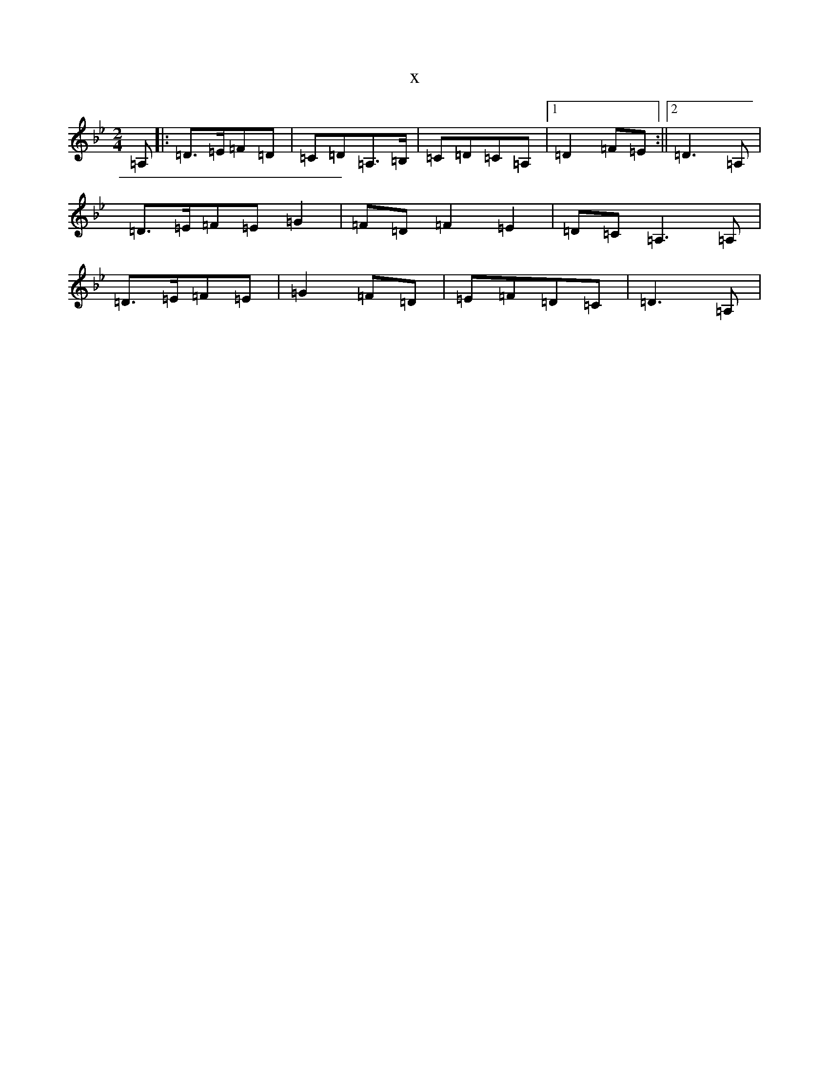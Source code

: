 X:11970
T:x
L:1/8
M:2/4
K: C Dorian
=A,|:=D>=E=F=D|=C=D=A,>=B,|=C=D=C=A,|1=D2=F=E:||2=D3=A,|=D>=E=F=E=G2|=F=D=F2=E2|=D=C=A,3=A,|=D>=E=F=E|=G2=F=D|=E=F=D=C|=D3=A,|